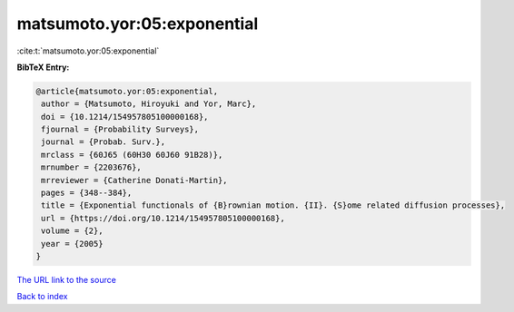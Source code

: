 matsumoto.yor:05:exponential
============================

:cite:t:`matsumoto.yor:05:exponential`

**BibTeX Entry:**

.. code-block:: bibtex

   @article{matsumoto.yor:05:exponential,
    author = {Matsumoto, Hiroyuki and Yor, Marc},
    doi = {10.1214/154957805100000168},
    fjournal = {Probability Surveys},
    journal = {Probab. Surv.},
    mrclass = {60J65 (60H30 60J60 91B28)},
    mrnumber = {2203676},
    mrreviewer = {Catherine Donati-Martin},
    pages = {348--384},
    title = {Exponential functionals of {B}rownian motion. {II}. {S}ome related diffusion processes},
    url = {https://doi.org/10.1214/154957805100000168},
    volume = {2},
    year = {2005}
   }
`The URL link to the source <ttps://doi.org/10.1214/154957805100000168}>`_


`Back to index <../By-Cite-Keys.html>`_
